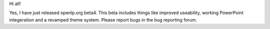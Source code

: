 .. title: Ladies and gents, I present BETA4!
.. slug: 2006/12/06/ladies-and-gents-i-present-beta4
.. date: 2006-12-06 11:12:02 UTC
.. tags: 
.. description: 

Hi all!

Yes, I have just released openlp.org beta4. This beta includes things
like improved useability, working PowerPoint integeration and a revamped
theme system. Please report bugs in the bug reporting forum.
